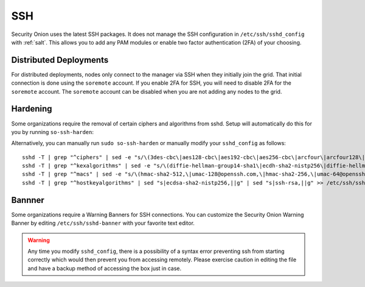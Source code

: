 .. _ssh:

SSH
===

Security Onion uses the latest SSH packages. It does not manage the SSH configuration in ``/etc/ssh/sshd_config`` with :ref:`salt`. This allows you to add any PAM modules or enable two factor authentication (2FA) of your choosing. 

Distributed Deployments
-----------------------

For distributed deployments, nodes only connect to the manager via SSH when they initially join the grid. That initial connection is done using the ``soremote`` account. If you enable 2FA for SSH, you will need to disable 2FA for the ``soremote`` account. The ``soremote`` account can be disabled when you are not adding any nodes to the grid.

Hardening
---------

Some organizations require the removal of certain ciphers and algorithms from sshd. Setup will automatically do this for you by running ``so-ssh-harden``:

.. image:: images/so-ssh-harden.png
  :target: _images/so-ssh-harden.png

Alternatively, you can manually run ``sudo so-ssh-harden`` or manually modify your ``sshd_config`` as follows:

::

  sshd -T | grep "^ciphers" | sed -e "s/\(3des-cbc\|aes128-cbc\|aes192-cbc\|aes256-cbc\|arcfour\|arcfour128\|arcfour256\|blowfish-cbc\|cast128-cbc\|rijndael-cbc@lysator.liu.se\)\,\?//g" >> /etc/ssh/sshd_config
  sshd -T | grep "^kexalgorithms" | sed -e "s/\(diffie-hellman-group14-sha1\|ecdh-sha2-nistp256\|diffie-hellman-group-exchange-sha256\|diffie-hellman-group1-sha1\|diffie-hellman-group-exchange-sha1\|ecdh-sha2-nistp521\|ecdh-sha2-nistp384\)\,\?//g" >> /etc/ssh/sshd_config
  sshd -T | grep "^macs" | sed -e "s/\(hmac-sha2-512,\|umac-128@openssh.com,\|hmac-sha2-256,\|umac-64@openssh.com,\|hmac-sha1,\|hmac-sha1-etm@openssh.com,\|umac-64-etm@openssh.com,\|hmac-sha1\)//g" >> /etc/ssh/sshd_config
  sshd -T | grep "^hostkeyalgorithms" | sed "s|ecdsa-sha2-nistp256,||g" | sed "s|ssh-rsa,||g" >> /etc/ssh/sshd_config

Bannner
-------

Some organizations require a Warning Banners for SSH connections.  You can customize the Security Onion Warning Banner by editing ``/etc/ssh/sshd-banner`` with your favorite text editor.

.. image:: images/sshd-banner.png
  :target:  _images/sshd-banner.png


.. warning::

  Any time you modify ``sshd_config``, there is a possibility of a syntax error preventing ssh from starting correctly which would then prevent you from accessing remotely. Please exercise caution in editing the file and have a backup method of accessing the box just in case.
